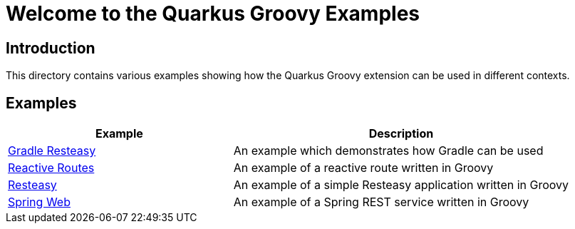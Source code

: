 = Welcome to the Quarkus Groovy Examples

== Introduction

This directory contains various examples showing how the Quarkus Groovy extension can be used in different contexts.

== Examples

[width="100%",cols="4,6",options="header"]
|===
| Example | Description

| link:gradle-resteasy/README.adoc[Gradle Resteasy] | An example which demonstrates how Gradle can be used
| link:reactive-routes/README.adoc[Reactive Routes] | An example of a reactive route written in Groovy
| link:resteasy/README.adoc[Resteasy] | An example of a simple Resteasy application written in Groovy
| link:spring-web/README.adoc[Spring Web] | An example of a Spring REST service written in Groovy

|===
